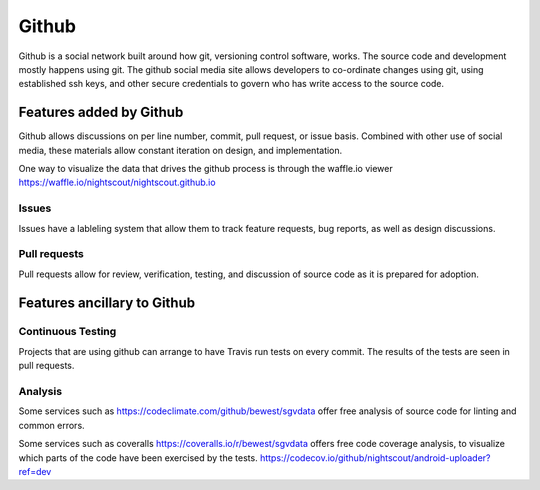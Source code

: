 
Github
======

Github is a social network built around how git, versioning control
software, works.  The source code and development mostly happens using
git.  The github social media site allows developers to co-ordinate
changes using git, using established ssh keys, and other secure
credentials to govern who has write access to the source code.


Features added by Github
------------------------
Github allows discussions on per line number, commit, pull request, or
issue basis.  Combined with other use of social media, these materials
allow constant iteration on design, and implementation.

One way to visualize the data that drives the github process is
through the waffle.io viewer
https://waffle.io/nightscout/nightscout.github.io

Issues
++++++
Issues have a lableling system that allow them to track feature
requests, bug reports, as well as design discussions.

Pull requests
+++++++++++++
Pull requests allow for review, verification, testing, and discussion
of source code as it is prepared for adoption.

Features ancillary to Github
----------------------------

Continuous Testing
++++++++++++++++++
Projects that are using github can arrange to have Travis run tests on
every commit.  The results of the tests are seen in pull requests.

Analysis
++++++++
Some services such as https://codeclimate.com/github/bewest/sgvdata
offer free analysis of source code for linting and common errors.

Some services such as coveralls
https://coveralls.io/r/bewest/sgvdata offers free code coverage
analysis, to visualize which parts of the code have been exercised by
the tests.
https://codecov.io/github/nightscout/android-uploader?ref=dev

